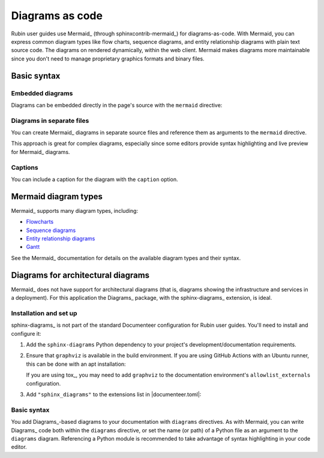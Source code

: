 ################
Diagrams as code
################

Rubin user guides use Mermaid_ (through sphinxcontrib-mermaid_) for diagrams-as-code.
With Mermaid, you can express common diagram types like flow charts, sequence diagrams, and entity relationship diagrams with plain text source code.
The diagrams on rendered dynamically, within the web client.
Mermaid makes diagrams more maintainable since you don't need to manage proprietary graphics formats and binary files.

Basic syntax
============

Embedded diagrams
-----------------

Diagrams can be embedded directly in the page's source with the ``mermaid`` directive:

.. tab-set-code::

   .. code-block:: rst

     .. mermaid::

        flowchart LR
          rsp(Rubin Science Platform)
          rsp --> p(Portal)
          rsp --> n(Notebooks)
          rsp --> a(APIs)
          p --> a
          n --> a

   .. code-block:: md

     ```mermaid
     flowchart LR
       rsp(Rubin Science Platform)
       rsp --> p(Portal)
       rsp --> n(Notebooks)
       rsp --> a(APIs)
       p --> a
       n --> a
     ```

.. mermaid::

    flowchart LR
      rsp(Rubin Science Platform)
      rsp --> p(Portal)
      rsp --> n(Notebooks)
      rsp --> a(APIs)
      p --> a
      n --> a

Diagrams in separate files
--------------------------

You can create Mermaid_ diagrams in separate source files and reference them as arguments to the ``mermaid`` directive.

.. tab-set-code::

   .. code-block:: rst

      .. mermaid:: diagram.mmd

   .. code-block:: md

      ```mermaid diagram.mmd
      ```

This approach is great for complex diagrams, especially since some editors provide syntax highlighting and live preview for Mermaid_ diagrams.

Captions
--------

You can include a caption for the diagram with the ``caption`` option.

.. tab-set-code::

   .. code-block:: rst

      .. mermaid:: diagram.mmd
         :caption: My diagram.

   .. code-block:: md

      ```mermaid diagram.mmd
      :caption: My diagram.
      ```

Mermaid diagram types
=====================

Mermaid_ supports many diagram types, including:

- `Flowcharts <https://mermaid-js.github.io/mermaid/#/flowchart>`__
- `Sequence diagrams <https://mermaid-js.github.io/mermaid/#/sequenceDiagram>`__
- `Entity relationship diagrams <https://mermaid-js.github.io/mermaid/#/entityRelationshipDiagram>`__
- `Gantt <https://mermaid-js.github.io/mermaid/#/gantt>`__

See the Mermaid_ documentation for details on the available diagram types and their syntax.

Diagrams for architectural diagrams
===================================

Mermaid_ does not have support for architectural diagrams (that is, diagrams showing the infrastructure and services in a deployment).
For this application the Diagrams_ package, with the sphinx-diagrams_ extension, is ideal.

Installation and set up
-----------------------

sphinx-diagrams_ is not part of the standard Documenteer configuration for Rubin user guides.
You'll need to install and configure it:

1. Add the ``sphinx-diagrams`` Python dependency to your project's development/documentation requirements.

2. Ensure that ``graphviz`` is available in the build environment.
   If you are using GitHub Actions with an Ubuntu runner, this can be done with an apt installation:

   .. code-block:: yaml
      :caption: .github/workflows/ci.yaml

      - name: Install graphviz
        run: |
          sudo apt-get install -y graphviz

   If you are using tox_, you may need to add ``graphviz`` to the documentation environment's ``allowlist_externals`` configuration.

3. Add ``"sphinx_diagrams"`` to the extensions list in |documenteer.toml|:

   .. code-block:: toml
      :caption: documenteer.toml

      [sphinx]
      extensions = [
        "sphinx_diagrams"
      ]

Basic syntax
------------

You add Diagrams_\ -based diagrams to your documentation with ``diagrams`` directives.
As with Mermaid, you can write Diagrams_ code both within the ``diagrams`` directive, or set the name (or path) of a Python file as an argument to the ``diagrams`` diagram.
Referencing a Python module is recommended to take advantage of syntax highlighting in your code editor.

.. tab-set-code::

   .. code-block:: rst

      .. diagrams:: diagram.py

   .. code-block:: md

      ```diagrams diagram.py
      ```
